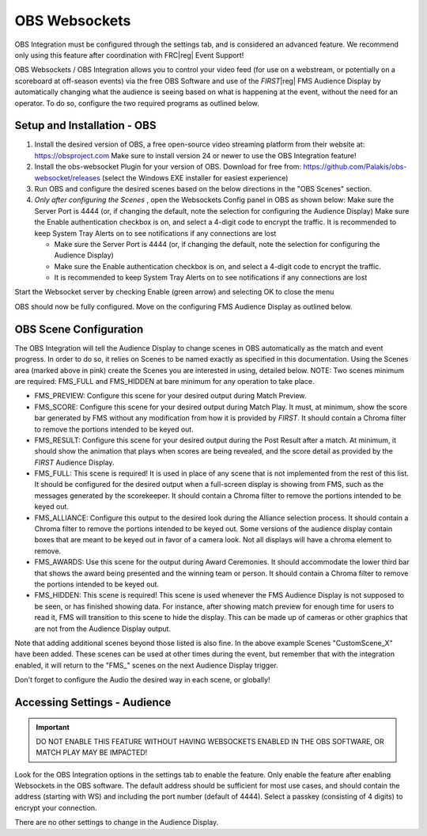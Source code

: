 OBS Websockets
==============

OBS Integration must be configured through the settings tab, and is considered an advanced feature. We recommend only using this feature after coordination with FRC\ |reg| Event Support!

OBS Websockets / OBS Integration allows you to control your video feed (for use on a webstream, or potentially on a scoreboard at off-season events) via the free OBS Software and use of the *FIRST*\ |reg| FMS Audience Display by automatically changing what the audience is seeing based on what is happening at the event, without the need for an operator. To do so, configure the two required programs as outlined below.

Setup and Installation - OBS
----------------------------

.. image:: images/obs-websockets-0.png
   :alt: titlebar of OBS window. Text: OBS 24.0.3 (64-bit, windows)

#. Install the desired version of OBS, a free open-source video streaming platform from their website at: `https://obsproject.com <https://obsproject.com>`_ Make sure to install version 24 or newer to use the OBS Integration feature!
#. Install the obs-websocket Plugin for your version of OBS. Download for free from: `https://github.com/Palakis/obs-websocket/releases <https://github.com/Palakis/obs-websocket/releases>`_ (select the Windows EXE installer for easiest experience)
#. Run OBS and configure the desired scenes based on the below directions in the "OBS Scenes" section.
#. *Only after configuring the Scenes* , open the Websockets Config panel in OBS as shown below: Make sure the Server Port is 4444 (or, if changing the default, note the selection for configuring the Audience Display) Make sure the Enable authentication checkbox is on, and select a 4-digit code to encrypt the traffic. It is recommended to keep System Tray Alerts on to see notifications if any connections are lost

   * Make sure the Server Port is 4444 (or, if changing the default, note the selection for configuring the Audience Display)
   * Make sure the Enable authentication checkbox is on, and select a 4-digit code to encrypt the traffic.
   * It is recommended to keep System Tray Alerts on to see notifications if any connections are lost

Start the Websocket server by checking Enable (green arrow) and selecting OK to close the menu

OBS should now be fully configured. Move on the configuring FMS Audience Display as outlined below.

.. image:: images/obs-websockets-1.png
   :alt: Left: OBS Tools -> WebSockets Server Settings menu option. Right: Websockets Server Settings window, Server Port is 4444.

OBS Scene Configuration
-----------------------

.. image:: images/obs-websockets-2.png
   :alt: OBS window. The Scenes box in the bottom left is circled.

The OBS Integration will tell the Audience Display to change scenes in OBS automatically as the match and event progress. In order to do so, it relies on Scenes to be named exactly as specified in this documentation. Using the Scenes area (marked above in pink) create the Scenes you are interested in using, detailed below. NOTE: Two scenes minimum are required: FMS_FULL and FMS_HIDDEN at bare minimum for any operation to take place.

* FMS_PREVIEW: Configure this scene for your desired output during Match Preview.
* FMS_SCORE: Configure this scene for your desired output during Match Play. It must, at minimum, show the score bar generated by FMS without any modification from how it is provided by *FIRST*. It should contain a Chroma filter to remove the portions intended to be keyed out.
* FMS_RESULT: Configure this scene for your desired output during the Post Result after a match. At minimum, it should show the animation that plays when scores are being revealed, and the score detail as provided by the *FIRST* Audience Display.
* FMS_FULL: This scene is required! It is used in place of any scene that is not implemented from the rest of this list. It should be configured for the desired output when a full-screen display is showing from FMS, such as the messages generated by the scorekeeper. It should contain a Chroma filter to remove the portions intended to be keyed out.
* FMS_ALLIANCE: Configure this output to the desired look during the Alliance selection process. It should contain a Chroma filter to remove the portions intended to be keyed out. Some versions of the audience display contain boxes that are meant to be keyed out in favor of a camera look. Not all displays will have a chroma element to remove.
* FMS_AWARDS: Use this scene for the output during Award Ceremonies. It should accommodate the lower third bar that shows the award being presented and the winning team or person. It should contain a Chroma filter to remove the portions intended to be keyed out.
* FMS_HIDDEN: This scene is required! This scene is used whenever the FMS Audience Display is not supposed to be seen, or has finished showing data. For instance, after showing match preview for enough time for users to read it, FMS will transition to this scene to hide the display. This can be made up of cameras or other graphics that are not from the Audience Display output.

Note that adding additional scenes beyond those listed is also fine. In the above example Scenes "CustomScene_X" have been added. These scenes can be used at other times during the event, but remember that with the integration enabled, it will return to the "FMS\_" scenes on the next Audience Display trigger.

Don't forget to configure the Audio the desired way in each scene, or globally!

Accessing Settings - Audience
-----------------------------

.. image:: images/obs-websockets-3.png
   :alt: OBS Integration setting. Is Enabled. Address is ws://localhost:4444. Passkey is 0000.

.. important:: DO NOT ENABLE THIS FEATURE WITHOUT HAVING WEBSOCKETS ENABLED IN THE OBS SOFTWARE, OR MATCH PLAY MAY BE IMPACTED!

Look for the OBS Integration options in the settings tab to enable the feature. Only enable the feature after enabling Websockets in the OBS software. The default address should be sufficient for most use cases, and should contain the address (starting with WS) and including the port number (default of 4444). Select a passkey (consisting of 4 digits) to encrypt your connection.

There are no other settings to change in the Audience Display.
